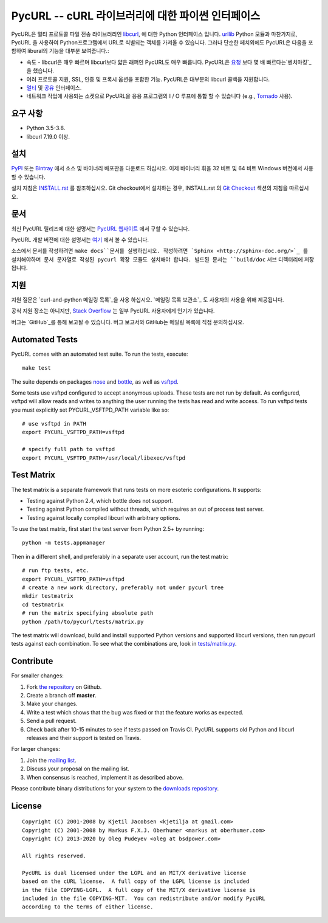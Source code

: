 PycURL -- cURL 라이브러리에 대한 파이썬 인터페이스
================================================

.. image:: https://api.travis-ci.org/pycurl/pycurl.png
	   :target: https://travis-ci.org/pycurl/pycurl

.. image:: https://ci.appveyor.com/api/projects/status/q40v2q8r5d06bu92/branch/master?svg=true
	   :target: https://ci.appveyor.com/project/p/pycurl/branch/master

PycURL은 멀티 프로토콜 파일 전송 라이브러리인 `libcurl`_, 에 대한 Python 인터페이스 입니다.
urllib_ Python 모듈과 마찬가지로, PycURL 을 사용하여 Python프로그램에서 URL로 식별되는 객체를 가져올 수 있습니다.
그러나 단순한 페치외에도 PycURL은 다음을 포함하여 libural의 기능을 대부분 보여줍니다.:

- 속도 - libcurl은 매우 빠르며 libcurl보다 얇은 래퍼인 PycURL도 매우 빠릅니다.
  PycURL은 요청_ 보다 몇 배 빠르다는`벤치마킹`_ 을 했습니다.
-	여러 프로토콜 지원, SSL, 인증 및 프록시 옵션을 포함한 기능. PycURL은 대부분의 libcurl 콜백을 지원합니다.
- 멀티_ 및 공유_ 인터페이스.
- 네트워크 작업에 사용되는 소켓으로 PycURL을 응용 프로그램의 I / O 루프에 통합 할 수 있습니다 (e.g., Tornado_ 사용).

.. _벤치마킹: http://stackoverflow.com/questions/15461995/python-requests-vs-pycurl-performance
.. _요청: http://python-requests.org/
.. _멀티: https://curl.haxx.se/libcurl/c/libcurl-multi.html
.. _공유: https://curl.haxx.se/libcurl/c/libcurl-share.html
.. _Tornado: http://www.tornadoweb.org/


요구 사항
---------

- Python 3.5-3.8.
- libcurl 7.19.0 이상.


설치
----

`PyPI`_ 또는 `Bintray`_ 에서 소스 및 바이너리 배포판을 다운로드 하십시오.
이제 바이너리 휘을 32 비트 및 64 비트 Windows 버전에서 사용할 수 있습니다.

설치 지침은 `INSTALL.rst`_ 를 참조하십시오. Git checkout에서 설치하는 경우, INSTALL.rst 의 `Git Checkout`_ 섹션의 지침을 따르십시오.

.. _PyPI: https://pypi.python.org/pypi/pycurl
.. _Bintray: https://dl.bintray.com/pycurl/pycurl/
.. _INSTALL.rst: http://pycurl.io/docs/latest/install.html
.. _Git Checkout: http://pycurl.io/docs/latest/install.html#git-checkout


문서
----

최신 PycURL 릴리즈에 대한 설명서는 `PycURL 웹사이트 <http://pycurl.io/docs/latest/>`_ 에서 구할 수 있습니다.

PycURL 개발 버전에 대한 설명서는 `여기 <http://pycurl.io/docs/dev/>`_ 에서 볼 수 있습니다.

소스에서 문서를 작성하려면 ``make docs``문서를 실행하십시오.
작성하려면 `Sphinx <http://sphinx-doc.org/>`_ 를 설치해야하며 문서 문자열로 작성된 pycurl 확장 모듈도 설치해야 합니다.
빌드된 문서는 ``build/doc`` 서브 디렉터리에 저장됩니다.


지원
----

지원 질문은 `curl-and-python 메일링 목록`_을 사용 하십시오.
`메일링 목록 보관소`_ 도 사용자의 사용을 위해 제공됩니다.

공식 지원 장소는 아니지만, `Stack Overflow`_ 는 일부 PycURL 사용자에게 인기가 있습니다.

버그는 `GitHub`_를 통해 보고될 수 있습니다. 버그 보고서와 GitHub는 메일링 목록에 직접 문의하십시오.

.. _curl-and-python 메일링 목록: http://cool.haxx.se/mailman/listinfo/curl-and-python
.. _Stack Overflow: http://stackoverflow.com/questions/tagged/pycurl
.. _메일링 목록 보관소: https://curl.haxx.se/mail/list.cgi?list=curl-and-python
.. _GitHub: https://github.com/pycurl/pycurl/issues


Automated Tests
---------------

PycURL comes with an automated test suite. To run the tests, execute::

    make test

The suite depends on packages `nose`_ and `bottle`_, as well as `vsftpd`_.

Some tests use vsftpd configured to accept anonymous uploads. These tests
are not run by default. As configured, vsftpd will allow reads and writes to
anything the user running the tests has read and write access. To run
vsftpd tests you must explicitly set PYCURL_VSFTPD_PATH variable like so::

    # use vsftpd in PATH
    export PYCURL_VSFTPD_PATH=vsftpd

    # specify full path to vsftpd
    export PYCURL_VSFTPD_PATH=/usr/local/libexec/vsftpd

.. _nose: https://nose.readthedocs.org/
.. _bottle: http://bottlepy.org/
.. _vsftpd: http://vsftpd.beasts.org/


Test Matrix
-----------

The test matrix is a separate framework that runs tests on more esoteric
configurations. It supports:

- Testing against Python 2.4, which bottle does not support.
- Testing against Python compiled without threads, which requires an out of
  process test server.
- Testing against locally compiled libcurl with arbitrary options.

To use the test matrix, first start the test server from Python 2.5+ by
running::

    python -m tests.appmanager

Then in a different shell, and preferably in a separate user account,
run the test matrix::

    # run ftp tests, etc.
    export PYCURL_VSFTPD_PATH=vsftpd
    # create a new work directory, preferably not under pycurl tree
    mkdir testmatrix
    cd testmatrix
    # run the matrix specifying absolute path
    python /path/to/pycurl/tests/matrix.py

The test matrix will download, build and install supported Python versions
and supported libcurl versions, then run pycurl tests against each combination.
To see what the combinations are, look in
`tests/matrix.py <tests/matrix.py>`_.


Contribute
----------

For smaller changes:

#. Fork `the repository`_ on Github.
#. Create a branch off **master**.
#. Make your changes.
#. Write a test which shows that the bug was fixed or that the feature
   works as expected.
#. Send a pull request.
#. Check back after 10-15 minutes to see if tests passed on Travis CI.
   PycURL supports old Python and libcurl releases and their support is tested
   on Travis.

For larger changes:

#. Join the `mailing list`_.
#. Discuss your proposal on the mailing list.
#. When consensus is reached, implement it as described above.

Please contribute binary distributions for your system to the
`downloads repository`_.


License
-------

::

    Copyright (C) 2001-2008 by Kjetil Jacobsen <kjetilja at gmail.com>
    Copyright (C) 2001-2008 by Markus F.X.J. Oberhumer <markus at oberhumer.com>
    Copyright (C) 2013-2020 by Oleg Pudeyev <oleg at bsdpower.com>

    All rights reserved.

    PycURL is dual licensed under the LGPL and an MIT/X derivative license
    based on the cURL license.  A full copy of the LGPL license is included
    in the file COPYING-LGPL.  A full copy of the MIT/X derivative license is
    included in the file COPYING-MIT.  You can redistribute and/or modify PycURL
    according to the terms of either license.

.. _PycURL: http://pycurl.io/
.. _libcurl: https://curl.haxx.se/libcurl/
.. _urllib: http://docs.python.org/library/urllib.html
.. _`the repository`: https://github.com/pycurl/pycurl
.. _`mailing list`: http://cool.haxx.se/mailman/listinfo/curl-and-python
.. _`downloads repository`: https://github.com/pycurl/downloads

